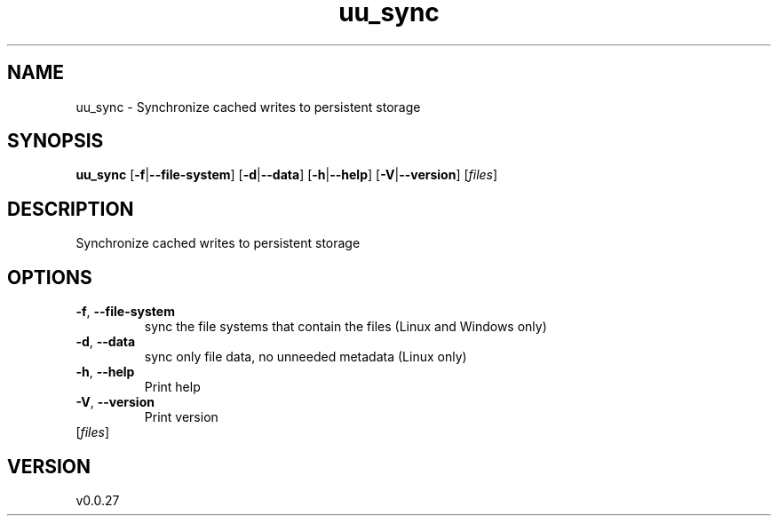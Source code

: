 .ie \n(.g .ds Aq \(aq
.el .ds Aq '
.TH uu_sync 1  "uu_sync 0.0.27" 
.SH NAME
uu_sync \- Synchronize cached writes to persistent storage
.SH SYNOPSIS
\fBuu_sync\fR [\fB\-f\fR|\fB\-\-file\-system\fR] [\fB\-d\fR|\fB\-\-data\fR] [\fB\-h\fR|\fB\-\-help\fR] [\fB\-V\fR|\fB\-\-version\fR] [\fIfiles\fR] 
.SH DESCRIPTION
Synchronize cached writes to persistent storage
.SH OPTIONS
.TP
\fB\-f\fR, \fB\-\-file\-system\fR
sync the file systems that contain the files (Linux and Windows only)
.TP
\fB\-d\fR, \fB\-\-data\fR
sync only file data, no unneeded metadata (Linux only)
.TP
\fB\-h\fR, \fB\-\-help\fR
Print help
.TP
\fB\-V\fR, \fB\-\-version\fR
Print version
.TP
[\fIfiles\fR]

.SH VERSION
v0.0.27
